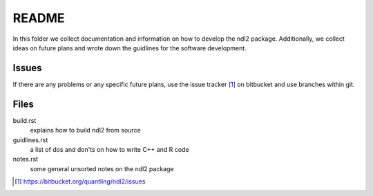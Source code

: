 ======
README
======

In this folder we collect documentation and information on how to develop the
ndl2 package. Additionally, we collect ideas on future plans and wrote down the
guidlines for the software development.


Issues
======
If there are any problems or any specific future plans, use the issue tracker
[1]_ on bitbucket and use branches within git.


Files
=====
build.rst
    explains how to build ndl2 from source
guidlines.rst
    a list of dos and don'ts on how to write C++ and R code
notes.rst
    some general unsorted notes on the ndl2 package


.. [1] https://bitbucket.org/quantling/ndl2/issues

